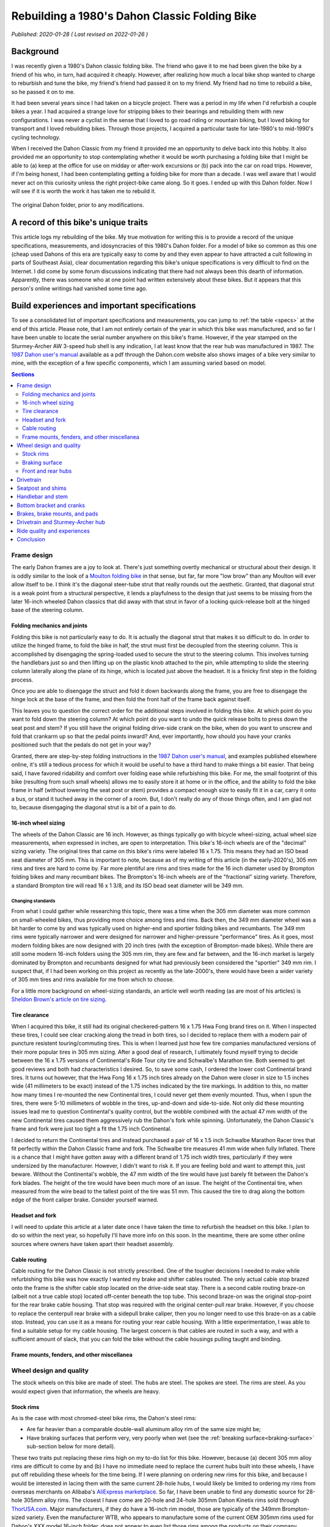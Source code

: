 Rebuilding a 1980's Dahon Classic Folding Bike
==============================================

*Published: 2020-01-28  ( Last revised on 2022-01-26 )*

Background
----------

.. image:: ../_static/img/dahon/IMG_20190727_100011.jpg
  :align: right
  :width: 50%

I was recently given a 1980's Dahon classic folding bike. The friend who gave it to me had been given the bike by a friend of his who, in turn, had acquired it cheaply. However, after realizing how much a local bike shop wanted to charge to reburbish and tune the bike, my friend's friend had passed it on to my friend. My friend had no time to rebuild a bike, so he passed it on to me.

It had been several years since I had taken on a bicycle project. There was a period in my life when I'd refurbish a couple bikes a year. I had acquired a strange love for stripping bikes to their bearings and rebuilding them with new configurations. I was never a cyclist in the sense that I loved to go road riding or mountain biking, but I loved biking for transport and I loved rebuilding bikes. Through those projects, I acquired a particular taste for late-1980's to mid-1990's cycling technology.

When I received the Dahon Classic from my friend it provided me an opportunity to delve back into this hobby. It also provided me an opportunity to stop contemplating whether it would be worth purchasing a folding bike that I might be able to (a) keep at the office for use on midday or after-work excursions or (b) pack into the car on road trips. However, if I'm being honest, I had been contemplating getting a folding bike for more than a decade. I was well aware that I would never act on this curiosity unless the right project-bike came along. So it goes. I ended up with this Dahon folder. Now I will see if it is worth the work it has taken me to rebuild it.


.. figure:: ../_static/img/dahon/IMG_20190727_095947.jpg
  :align: center
  :width: 75%

  The original Dahon folder, prior to any modifications.

.. todo::
  Add 'figure' of bike as it was when I started the project

A record of this bike's unique traits
-------------------------------------

This article logs my rebuilding of the bike. My true motivation for writing this is to provide a record of the unique specifications, measurements, and idosyncracies of this 1980's Dahon folder. For a model of bike so common as this one (cheap used Dahons of this era are typically easy to come by and they even appear to have attracted a cult following in parts of Southeast Asia), clear documentation regarding this bike's unique specifications is very difficult to find on the Internet. I did come by some forum discussions indicating that there had not always been this dearth of information. Apparently, there was someone who at one point had written extensively about these bikes. But it appears that this person's online writings had vanished some time ago.

Build experiences and important specifications
----------------------------------------------

To see a consolidated list of important specifications and measurements, you can jump to :ref:`the table <specs>` at the end of this article. Please note, that I am not entirely certain of the year in which this bike was manufactured, and so far I have been unable to locate the serial number anywhere on this bike's frame. However, if the year stamped on the Sturmey-Archer AW 3-speed hub shell is any indication, I at least know that the rear hub was manufactured in 1987. The `1987 Dahon user's manual`_ available as a pdf through the Dahon.com website also shows images of a bike very similar to mine, with the exception of a few specific components, which I am assuming varied based on model.

.. todo::
  Add 'figure' of hub markings showing mfg year
  Add actual user's manual PDF and preview

.. contents:: Sections
  :local:
  :depth: 2
  :backlinks: top

Frame design
^^^^^^^^^^^^

The early Dahon frames are a joy to look at. There's just something overtly mechanical or structural about their design. It is oddly similar to the look of a `Moulton folding bike`_ in that sense, but far, far more "low brow" than any Moulton will ever allow itself to be. I think it's the diagonal steer-tube strut that really rounds out the aesthetic. Granted, that diagonal strut is a weak point from a structural perspective, it lends a playfulness to the design that just seems to be missing from the later 16-inch wheeled Dahon classics that did away with that strut in favor of a locking quick-release bolt at the hinged base of the steering column.

.. todo::

   * Show frame design variants for Dahon Classic frames

Folding mechanics and joints
""""""""""""""""""""""""""""

Folding this bike is not particularly easy to do. It is actually the diagonal strut that makes it so difficult to do. In order to utilize the hinged frame, to fold the bike in half, the strut must first be decoupled from the steering column. This is accomplished by disengaging the spring-loaded used to secure the strut to the steering column. This involves turning the handlebars just so and then lifting up on the plastic knob attached to the pin, while attempting to slide the steering column laterally along the plane of its hinge, which is located just above the headset. It is a finicky first step in the folding process.

Once you are able to disengage the struct and fold it down backwards along the frame, you are free to disengage the hinge lock at the base of the frame, and then fold the front half of the frame back against itself.

This leaves you to question the correct order for the additional steps involved in folding this bike. At which point do you want to fold down the steering column? At which point do you want to undo the quick release bolts to press down the seat post and stem? If you still have the original folding drive-side crank on the bike, when do you want to unscrew and fold that crankarm up so that the pedal points inward? And, ever importantly, how should you have your cranks positioned such that the pedals do not get in your way?

Granted, there are step-by-step folding instructions in the `1987 Dahon user's manual`_, and examples published elsewhere online, it's still a tedious process for which it would be useful to have a third hand to make things a bit easier. That being said, I have favored ridability and comfort over folding ease while refurbishing this bike. For me, the small footprint of this bike (resulting from such small wheels) allows me to easily store it at home or in the office, and the ability to fold the bike frame in half (without lowering the seat post or stem) provides a compact enough size to easily fit it in a car, carry it onto a bus, or stand it tuched away in the corner of a room. But, I don't really do any of those things often, and I am glad not to, because disengaging the diagonal strut is a bit of a pain to do.

.. todo::

   * Add figure showing close-up operation of the hinge-clamp in the center of the frame
   * Add figure showing close-up operation of the spring-loaded lock pin for the steer column strut
   * Add figure showing close-up operation of the original folding crankarm
   * Describe joints and folding process
   * Show minimum fold size acheivable with original configuration
   * Describe folding compromises made during part selection for my rebuild


16-inch wheel sizing
""""""""""""""""""""
The wheels of the Dahon Classic are 16 inch. However, as things typically go with bicycle wheel-sizing, actual wheel size measurements, when expressed in inches, are open to interpretation. This bike's 16-inch wheels are of the "decimal" sizing variety. The original tires that came on this bike's rims were labeled 16 x 1.75. This means they had an ISO bead seat diameter of 305 mm. This is important to note, because as of my writing of this article (in the early-2020's), 305 mm rims and tires are hard to come by. Far more plentiful are rims and tires made for the 16 inch diameter used by Brompton folding bikes and many recumbant bikes. The Brompton's 16-inch wheels are of the "fractional" sizing variety. Therefore, a standard Brompton tire will read 16 x 1 3/8, and its ISO bead seat diameter will be 349 mm.

Changing standards
~~~~~~~~~~~~~~~~~~

From what I could gather while researching this topic, there was a time when the 305 mm diameter was more common on small-wheeled bikes, thus providing more choice among tires and rims. Back then, the 349 mm diameter wheel was a bit harder to come by and was typically used on higher-end and sportier folding bikes and recumbants. The 349 mm rims were typically narrower and were designed for narrower and higher-pressure "performance" tires. As it goes, most modern folding bikes are now designed with 20 inch tires (with the exception of Brompton-made bikes). While there are still some modern 16-inch folders using the 305 mm rim, they are few and far between, and the 16-inch market is largely dominated by Brompton and recumbants designed for what had previously been considered the "sportier" 349 mm rim. I suspect that, if I had been working on this project as recently as the late-2000's, there would have been a wider variety of 305 mm tires and rims available for me from which to choose.

For a little more background on wheel-sizing standards, an article well worth reading (as are most of his articles) is `Sheldon Brown's article on tire sizing`_.

Tire clearance
""""""""""""""

When I acquired this bike, it still had its original checkered-pattern 16 x 1.75 Hwa Fong brand tires on it. When I inspected these tires, I could see clear cracking along the tread in both tires, so I decided to replace them with a modern pair of puncture resistent touring/commuting tires. This is when I learned just how few tire companies manufactured versions of their more popular tires in 305 mm sizing. After a good deal of research, I ultimately found myself trying to decide between the 16 x 1.75 versions of Continental's  Ride Tour city tire and Schwalbe's Marathon tire. Both seemed to get good reviews and both had characteristics I desired. So, to save some cash, I ordered the lower cost Continental brand tires. It turns out however, that the Hwa Fong 16 x 1.75 inch tires already on the Dahon were closer in size to 1.5 inches wide (41 millimeters to be exact) instead of the 1.75 inches indicated by the tire markings. In addition to this, no matter how many times I re-mounted the new Continental tires, I could never get them evenly mounted. Thus, when I spun the tires, there were 5-10 millimeters of wobble in the tires, up-and-down and side-to-side. Not only did these mounting issues lead me to question Continental's quality control, but the wobble combined with the actual 47 mm width of the new Continental tires caused them aggressively rub the Dahon's fork while spinning. Unfortunately, the Dahon Classic's frame and fork were just too tight a fit the 1.75 inch Continental.

I decided to return the Continental tires and instead purchased a pair of 16 x 1.5 inch Schwalbe Marathon Racer tires that fit perfectly within the Dahon Classic frame and fork. The Schwalbe tire measures 41 mm wide when fully Inflated. There is a chance that I might have gotten away with a different brand of 1.75 inch width tires, particularly if they were undersized by the manufacturer. However, I didn't want to risk it. If you are feeling bold and want to attempt this, just beware. Without the Continental's wobble, the 47 mm width of the tire would have just barely fit between the Dahon's fork blades. The height of the tire would have been much more of an issue. The height of the Continental tire, when measured from the wire bead to the tallest point of the tire was 51 mm. This caused the tire to drag along the bottom edge of the front caliper brake. Consider yourself warned. 

.. todo::
  Insert 3 images

  * side by side images of the original tire markings vs the new Schwalbes
  * an image showing the original tire laid overtop the Continental tire

Headset and fork
""""""""""""""""

I will need to update this article at a later date once I have taken the time to refurbish the headset on this bike. I plan to do so within the next year, so hopefully I'll have more info on this soon. In the meantime, there are some other online sources where owners have taken apart their headset assembly.

.. todo::

   * Describe fork and headset design
   * Provide link to more info on headset
   * I will update this section when I eventually refurb the headset

Cable routing
"""""""""""""
Cable routing for the Dahon Classic is not strictly prescribed. One of the tougher decisions I needed to make while refurbishing this bike was how exactly I wanted my brake and shifter cables routed. The only actual cable stop brazed onto the frame is the shifter cable stop located on the drive-side seat stay.  There is a second cable routing braze-on (albeit not a true cable stop) located off-center beneath the top tube. This second braze-on was the original stop-point for the rear brake cable housing. That stop was required with the original center-pull rear brake. However, if you choose to replace the centerpull rear brake with a sidepull brake caliper, then you no longer need to use this braze-on as a cable stop. Instead, you can use it as a means for routing your rear cable housing. With a little experimentation, I was able to find a suitable setup for my cable housing. The largest concern is that cables are routed in such a way, and with a sufficient amount of slack, that you can fold the bike without the cable housings pulling taught and binding.

.. todo::

  * add close up photos of cable related braze-ons
  * add photos with highlighted cable overlay lines
  * Discuss the amount of cable slack required for stem adjustment/removal and folding

Frame mounts, fenders, and other miscellanea
""""""""""""""""""""""""""""""""""""""""""""

.. todo::

   * Discuss the other mounting points included on the frame
      * The stem tower reflector mount (and a cheap lighting solution)
      * The lack of fork eyelets and an easy workaround for the front fender stays
      * The small screw mount for the original chainguard
      * The rear seatstay cross-bracket for rack mounting
      * The rear eyelests for fender/rack mounting
   * Discuss fender replacement options (Brompton vs. others)

Wheel design and quality
^^^^^^^^^^^^^^^^^^^^^^^^

.. todo::

  * Discuss how hard it is to find replacement alloy rims, with the exception of Alibaba's marketplace
  * Also mention the steeply angled braking surface and the challenge it presents (as well as the poor brake grip in wet weather)
  * Discuss the o.l.d. for the front and rear hubs
  * Discuss the difficulty of finding replacement front hubs
  * Discuss the bearing sizes required

The stock wheels on this bike are made of steel. The hubs are steel. The spokes are steel. The rims are steel. As you would expect given that information, the wheels are heavy.

Stock rims
""""""""""

As is the case with most chromed-steel bike rims, the Dahon's steel rims:

* Are far heavier than a comparable double-wall aluminum alloy rim of the same size might be;
* Have braking surfaces that perform very, very poorly when wet (see the :ref:`breaking surface<braking-surface>` sub-section below for more detail).

These two traits put replacing these rims high on my to-do list for this bike. However, because (a) decent 305 mm alloy rims are difficult to come by and (b) I have no immediate need to replace the current hubs built into these wheels, I have put off rebuilding these wheels for the time being. If I were planning on ordering new rims for this bike, and because I would be interested in lacing them with the same current 28-hole hubs, I would likely be limited to ordering my rims from overseas merchants on Alibaba's `AliExpress marketplace <https://www.aliexpress.com/>`_. So far, I have been unable to find any domestic source for 28-hole 305mm alloy rims. The closest I have come are 20-hole and 24-hole 305mm Dahon Kinetix rims sold through `ThorUSA.com <http://thorusa.com/>`_. Major manufacturers, if they do have a 16-inch rim model, those are typically of the 349mm Brompton-sized variety. Even the manufacturer WTB, who appears to manufacture some of the current OEM 305mm rims used for Dahon's XXX model 16-inch folder, does not appear to even list those rims among the products on their company website.

As for the 305mm rims available on the `AliExpress marketplace <https://www.aliexpress.com/>`_, those appear to be limited to KinLin and LitePro K-fun rims, for which I can find no reviews nor manufacturer documentation online.

.. _`braking-surface`:

Braking surface
"""""""""""""""

As was the case for many old steel bicycle rims, the braking surfaces of the rim are angled by design rather than being parallel to one another. As a result, the original brake pads that came on this bike were also angled (TODO: ADD IMAGE OF BRAKE PADS). This was required to provide flush contact between the pads and the rim sidewalls. Unfortunately, this also means that new commonly available brake pads will not sit flush to the rims while braking. Also, as mentioned above, because the brake surfaces of the rim are chromed steel, brake performance is poor in wet conditions. The sensation I get while riding these rims in the rain, is that it takes additional pressure on the brake levers and at least one or two revolutions of the wheels for the brake pads to clear (or squeegee) enough water from the braking surface for the brakes to begin gripping the smooth chromed surface. Surprisingly though, the original 1980's brake pads still show little wear and offer excellent braking grip in dry conditions. However, because I use this Dahon as a commuting and all weather errand bike, I'd like to achieve better braking performance in wet conditions. After doing some research, it appears there were some vintage `brake pads with leather inserts`_ that offered better braking with steel rims in wet weather. But, rather than trying to locate some of these pads to see how they work, I think I will first opt to install a set of KoolStop Salmon Compound Continental brake pads to see if they improve wet weather braking performance (TODO: INCLUDE IMAGE OF KOOLSTOP CONTINENTALS). The only downside to this approach, is that I will need to first sand the brakpads to achieve the required angle such that they sit flush to the angled braking surface. I will try to remember to provide an update on how well this works once I have had an opportunity to give the KoolStop pads a try.

Front and rear hubs
"""""""""""""""""""


Drivetrain
^^^^^^^^^^



Seatpost and shims
^^^^^^^^^^^^^^^^^^

The original seatpost for this bike is a two-piece telescoping seatpost made of chromed steel. The maximum length of this seatpost, when extended to the minimum insert lines for each piece is XX mm. If you are 6 feet tall or taller, chances are, this seatpost will likely not be long enough for you. At roughly five feet eleven inches tall, this seatpost just barely works for me. Replacing the seatpost with something long however, would prove a bit difficult.

The outide diameter for the lower portion of the seatpost is approximately XX.X mm. A plastic shim is used to fit the seatpost to the frame. The inside diameter of the frame's seat tube is approximately XX.X mm. The outside diameter of the upper portion of the seatpost is approximately XX.X mm. A plastic shim is used to fit the upper portion to the lower portion. The inside diameter of the lower portion is XX.X mm. Both seatposts have a groved channel that runs most of their length, and those channels fit to grooves in each of the plastic shims. The plastic shims, combined with these grooves, make seat height adjustment and compression of the seatpost much easier for folding purposes. However, while riding the seatpost fully extended to the minimum insert lines, I found that the quick-release bolts and plastic shims were insufficient for preventing the seatpost from slowly slipping further and further into the frame when riding the bike. Often, after two to four miles of riding, the seat would be noticeably lower, having slipped by 3 or more centimeters.

To solve this seatpost slipping problem, and to gain an additional couple centimeters of vertical length, I sought to replace the seatpost and to replace the plastic shims with shims made of aluminum. 

Finding a suitable replacement seatpost proved difficult. While there are one-piece extra long Dahon seatposts available, it is questionable that they would provide any additional length over the stock steel telescoping seatpost that came on this Dahon. Their XX.XX mm outside diameter would likely work with a careful shim choice, but the lower overall height of the classic Dahon's seat tube when compared to that of a more modern frame, meant that the extra long seatpost was not really extra long when compared to these 1980's frames. Some additional discussion with other Dahon owners also proved this suspicion to be true as can be seen in this `BikeForums.net seat post discussion thread`_. Additionally, the only suitable telescoping seatpost I could find was one manufactured by Tern. Length-wise, this Tern seatpost would probably work. However, it is only available in black, and I could not bring myself to using a black seatpost on this bike. With the rest of the bike frame being red and chrome (or silver), I just felt that the black would ruin the the original lines of this strangely mechanical (and fun to look at) bike frame.

In the end, I choose to replace just the upper portion of the seatpost with a 27.2 mm diameter Dajia Cycleworks 1b extra long 400 mm single-bolt aluminum seatpost, which was available through Velo-Orange. To properly fit this Dajia seatpost to the lower portion, I replaced the XX.X mm to XX.X mm plastic shim with a XX.X mm to 27.2 mm aluminum shim. The only problem I ran into was that the grooved recess in the lower portion of the seatpost prevented me from inserting the new Dajia seatpost all the to the minimum insert line. To overcome this issue, I simply used a bastard file to shave away some aluminum from the edge of the seat tube, just along the front bottom of the tube. This allowed me to insert the seat post an addiitonal few millimeters resolving this problem.

In addition to replacing the upper portion of the seatpost and the upper shim, I also replaced the lower XX.X mm to XX.X mm plastic shim with an aluminum of approximately the same diameters (XX.X mm to XX.X mm), and I replaced the quick release seatpost clamp levers with simple Xm stainless steel bolts and nylon lock nuts. The purpose of replacing the quick release bolts was to help discourage seatpost theft when locking the bike and leaving it unattended, and to hopefully increase the amount of torque I might be able to apply to the bolts to further prevent seatpost slippage. However, even with these changes, there is a tremendous amount of torque I need to apply while tightening the lower bolt to prevent the extremely smooth chromed lower seatpost tube from slipping over time into the frame while riding. Fiber paste also doesn't seem to provide any additional grip on this particular seatpost, and only seems to exhasperate the slipping problem. Therefore, I've carefully cleaned the seatpost and inside of the shim of any remaining grease, and I've tightened down the bolt as hard as I could to keep the seatpost locked in place. Currently, this appears to be working, so I'll keep my fingers crossed. This is not ideal, but the fact that the seatpost clamp is steel and the bolt is a more robust Xm bolt rather than Xm, helps alleviate some of my worry that the bolt or clamp might suddenly fail. Still, this is something I would like to resolve with a bit less brute force. But, the chromed seatpost is extremely smooth, and there is a lot of leverage being applied by the seatpost at the point where it meets the frame due to the extremely long length of the seatpost. So, it's not surprising that seatpost slippage is a problem with this design.

.. todo::

   * Add figure of filed Dajia seatpost
   * Add figures showing old vs. new seatpost shims
   * Add figures showing old vs. new seatpost setup
   * Describe the original telescoping seatpost, lengths, diameters, shims, etc.
   * Describe the difficulty of finding longer seatposts (single-piece vs. Tern or Brompton telescoping)
   * Discuss the problem of seatpost slippage and getting a tight enough grip with the lower seatpost collet
   * Describe guide indent on lower seatpost and challenges presented
   * Describe replacement shims, lower vs. upper (and restriction that inner lip and guideline present for upper shim)
   * Describe upper replacement post from Orange Velo and filing required to fit in to min-insert line

Handlebar and stem
^^^^^^^^^^^^^^^^^^

The original stem and handlebar for this bike are made of chromed steel. The extending post of the stem is roughly XX mm in diameter with XX mm of reach and a 25.4 mm clamp diameter. I am hesitant to call this a "quill" stem, because the post is a simple tube, rather than a traditional stem with an extending bolt. In order to tighten the stem into place, you use the quick release bolt at the top of the folding steer tube. To aid in the ability to easily slide the stem up and down, in order to make folding easier, there is a grooved plastic shim between the steer tube and the stem post, and the stem post itself has a grooved channel to match the shim. This groove and channel helps to keep the stem aligned to the front wheel. This helps to prevent the stem from shifting left to right while sliding it up and down.

The handlebar is a fairly narrow (XX mm end-to-end) flat bar with approx. XX degrees of sweep. This little bit of sweep does aid in wrist comfort versus a truly flat bar, but the molded hard plastic grips don't make for a very soft touch for the palms and fingers. Overall, it's not horrible, but I have never been a particularly big fan of flat bars, and I find them limiting to the amount of time I am willing to spend on a bike due to wrist and palm discomfort and eventual numbness in my fingers. For that reason, I knew from the beginning that I wanted to find an alternative handlebar setup; one that might offer multiple hand positions and be more comfortable on longer rides.

However, I never much cared for dropbars either. Plus, the vertical drop from a set of dropbars would also more likely interfere with with the folding mechanics of the bike based on a few initial experiments where I fitted the bike with a set of spare dropbars I had stored in the basement. I had always been somewhat partial to Nitto mustache bars, and the felt familiar because I had been riding a 1993 Bridgestone XO-1 fitted with a set for the better part of two decades. So, I thought I might try to find an alternative form of "mustache" bar with a bit less reach and perhaps curved to be a bit more comfortable on longer rides. Eventually I settled on the Porteur bars offered by Velo-Orange. These aluminum bars have a XX.X grip diameter, so that they can take hooded (i.e. road) brake levers, and the inner diameter at each end is XX.X mm, meaning that they are compatible with a bar-end shifter. Even better, they offer several hand positions, have less reach and less drop than the traditional Nitto mustache bars, and they sweepback further. All of these factors make for an overall familiar riding experience, but with more comfort in a slightly more relaxed riding position. The only real shortcomin is the overall width of the bars, which measure XX.X mm center-to-center, making them a more narrow than I'd like for a city commuting bike. But, nonetheless, they are still comfortable and serve their purpose well. 

I did initially attempt to replace the original steel stem with a traditional 1" diameter long-quill aluminum dirt drop styled stem for a more traditional look and to increase the reach of my riding position on this bike. To accomplish this, I found a low-cost Senqi quill stem with XX.X mm reach and an extra long quill that measured XX.X mm from clamp center to the quill's 'minimum insert line. Instead of the original plastic steer tube shim, I used a set of two aluminum shims to reduce the inner diameter of the steer tube column down from XX.X mm to 22.2 mm. This was accomplished by using a 25.4 mm to 22.2 mm shim nested within a XX.X mm to 25.4 mm shim. And, because the stem was secured using the steer column clam, rather than the wedge-shaped expander on the stem's quill, this approach worked very well for securing both shims and the stem itself. However, after several months of riding the Dahon with this alternative stem setup, I ultimately decided that the reach was a bit too far for my taste, and that I couldn't get the handlebars up quite as high as I wanted on this bike. Interestingly, this choice also coincided with an overall shift in my preferred riding position, and took place along side a larger push to improve comfort in my general riding position. Therefore, I swapped the long-quill dirt drop stem back out with the original short-reach steel stem, and couldn't be happier with my choice. Between my well-worn B17 Brooks saddle, the Velo-Orange Porteur bar, the increased handlebar height, and the reduced reach of the original stem, this bike is set up for very comfortable (and fast) distance riding.

.. todo::

   * Add figures showing quill vs. original stem
   * Add figure showing riding positions with porteur bar
   * Add figures showing Nitto Mustache bar vs. VO Porteur bar
   * Describe chrome steel folding stem tower, angled hinge, and diagonal support strut
   * Describe telescoping chromed steel stem and shim
   * Describe original steel flat handlebar
   * Discuss new stem choice and challenges finding one with long enough quill (and possible options to replace with unthreaded)
   * Discuss shim sizing challenges and double-shim solution
   * Discuss handelbar choice and preferences

Bottom bracket and cranks
^^^^^^^^^^^^^^^^^^^^^^^^^
If you are thinking about purchasing a new bottom bracket for a Dahon Classic frame, be aware of four very important things...

First, you will not be able to use a typical sealed cartridge bottom bracket with a sealed enclosure. The Dahon's seat tube passes through the frame's bottom bracket shell (see illustration below), meaning that you will need to use a traditional 3-piece cup and cone style bottom bracket. A sealed cartridge bottom bracket such as a Shimano BB-UN55 will not have sufficient room to pass through the bottom bracket shell. When I replaced the bottom bracket, I ended up using a 3-piece 1990's Shimano bottom bracket with english threaded cups with an 68 x 115 mm width spindle.

Second, the Dahon bottom bracket shell is not actually 68 mm wide. Instead, the shell is a non-standard width and measures XX mm. This means that the easier to source 68 mm bottom brackets do not fit perfectly. Instead of the adjustable drive-side bottom bracket cup sitting relatively flush with the lockring after adjustment, it will actually extend close to XX mm past the lockring. Structurally, this means that the drive-side bottom bracket cup is potentially weaker and more at risk of cracking or shearing than it might otherwise be when installed in a properly sized bottom bracket shell. However, it has thus far held up to several months of riding. So, I'll need to wait and see how this works long term. If it does eventually fail, the original Dahon bottom bracket still had some life left in it. So, I would likely just swap it back out if required.

Third, it will likely be extremely hard to extract the original crank arms from the spindle. The original folding steel crankset that came with this bike had no threading in the recess near the crank bolt. That means you will not be able to thread a crank remover onto either crankarm in order to remove them. I ended up using a general purpose gear puller to remove the crankarms from the bottom bracket spindle. It wasn't particularly easy to do, but I was able to do it. Below is a photo of the gear puller I ended up using.

Once I was able to remove the crankarms and replace the bottom bracket, I decided to replace the steel folding crankarms with a lighter set of forged aluminum cranks. For this, I used an old Sugino XD 175mm crankset I had in my parts bin. This crankset had the same 110 mm bolt-center diameter (BCD), so it meant that I could reuse the original XX tooth steel chainring, and it provided a slightly larger Q-factor, allowing the crankarms to clear the dual-pivot sidepull brake I used to replace the original centerpull rear brake. 

Swapping out the original steel crankarms for these lighter Sugino XD cranks probably also struck me as the easiest way to reduced the overall weight of this bike. Swapping these out probably reduced the weight by close to 2 pounds. 

Fourth, not all classic Dahon frames of this era use 3-piece cranks. Some were manufactured for use with the cheaper 1-piece cranksets often found on the department store bikes of this era. The bottom bracket housing of those 1-piece cranksets are a different diameter and are too large for the use of a 3-piece bottom-bracket. One-piece to three-piece adapters do exist, but I have no experience with them (nor do I really have much experience with one-piece cranks), so some additional research will be required on this topic.

.. todo::

   * Discuss 3-piece crank vs. single-piece seen in some photos (add photos and links to other resources)
   * Draw and add illustration of the bottom bracket shell with seattube intrusion
   * Add figure showing gear puller used for this task
   * Add figure showing clearance between Sugino crankarm and rear brake arms
   * Add figure showing actual bottom bracket shell width measurement and overhanging cup threads.


Brakes, brake mounts, and pads
^^^^^^^^^^^^^^^^^^^^^^^^^^^^^^

.. todo::

   * Discuss original brake calipers (front sidepull, rear centerpull
   * Discuss brake reach requirements and version of replacement brake calipers used
   * Note the importance of buying the correct mount-type versions of those calipers
   * Discuss sharp angle of braking surface on the steel wheel rims and the challenge that presents for brakepad surface contact


Drivetrain and Sturmey-Archer hub
^^^^^^^^^^^^^^^^^^^^^^^^^^^^^^^^^

The drivetrain for this bike is an all steel Sturmey Archer AW 3-speed hub stamped with the "87" to indicate the year of manufacture, 1987. Sheldon Brown provides a great overview of these `older Sturmey-Archer AW hubs`_ on his site, and also provides information on `servicing Sturmey-Archer 3-speed hubs`_ and links to some official `Sturmey-Archer hub service documentation`_. The hub has a narrow 100 mm width over lock-nut distance (OLD) to match the Dahon's rear dropout spacing. As far as I can tell, this is a non-standard OLD for Sturmey-Archer AW 3-speed hubs. The hub is fitted with a XX tooth cog and the chainring is XX tooth and made of steel. Overall, this combination offers a reasonable gear range for general riding. If the documentation I found is correct, these AW hubs (i.e. wide-ratio hubs) have an overall range of 177%. The middle gear (i.e. Gear 2) is 100% direct drive, making it XX gear inches with this current XX-XX chainwheel-cog combination and XX inch wheel and tire diameter. Gear 1 is 75%, making it XX gear inches, and Gear 3 is 133%, making it XX gear inches. When the shift cable is entirely slack, the hub is in Gear 3, the most difficult gear.

Hub width

Overhauling the hub and broken bearing

Prior to riding this bike any further than 20 meters, I needed to attend to the drivetrain. Issues with the original shifter cable and cable housing made it impossible to shift the rear hub using the original Sturmey-Archer trigger shifter. I am thankful for this issue, because it prevented me from riding the bike right away. If I had ridden the bike for any real distance before taking the time to replace the bearings in the rear hub, I likely would have done some real damage to the Sturmey-Archer hub. Upon removing the hub axle, I discovered that one of the driveside bearings had cracked in half (TODO: ADD PHOTO), with some additional shards breaking free from the bearing. After removing the original bearings and cleaning the bearing races, I spent some time sweeping the inside cavity of the hub with a magnetic screwdriver shaft, with the hopes of collecting any remaining pieces of fractured bearing steel before they have an opportunity to cause any lasting damage to the hub's internal gears.

Replacing the old school trigger shifter with a more familiar barend design.

Overall, this drivetrain offers a decent range of gearing for flats and mild hills. However, one major issue with this model Sturmey-Archer hub is the ease with which is can slip into "neutral". If the cable tension is not properly adjusted, it is easy to not fully engage each gear. This is a problem, because the hub will not engage the sprocket when in neutral (i.e. the space between gears). I have experienced this by having the hub suddenly drop out of second gear, causing my feet to spin freely. If I had been standing and pedaling with a lot of force, this might have caused my feet to slip off of the pedal. I am sure that would have ended poorly. I was able to largely resolve this issue by carefully adjusting the inline cable tensioning bolt, where the shift cable meets the hub (TODO: ADD PHOTO). However, it sounds like these older Sturmey-Archer AW hubs have a propensity to drop into neutral under heavy load, which doesn't bode well for my long-term use of this hub. As it currently stands, I tend to stay seated while climbing hills because of how unstable the small wheels make this frame feel while pedaling out the saddle. Since learning about the risk of the hub slipping to neutral, I am even less apt to stand while pedaling. I am guessing that having the pedals suddenly spin free of resistence in the middle of a standing pedaling motion would likely result in my feet slipping from the pedals and my body crashing to the ground.

Replacing this drivetrain might prove difficult, primarily because of the odd-ball 100 mm OLD spacing of the rear dropouts on this frame. This is narrower than most rear hubs on the market, and is even narrower than the 110 mm width of older track hubs, or the 120 mm of newer track hubs or the old 5-speed hubs of the 1980's. Wih the old 7-speed road hubs of the late-80's and early-90's measuring 126 mm wide and the slightly more modern 8-, 9-, and 10-speed hubs that followed measuring 130 mm for road hubs and 135 mm for mountain bike hubs, I will need to get creative when I finally decide to replace this old Sturmey-Archer rear hub. It is very likely that I can gain some additional space between the rear drops by `cold-setting the rear triangle`_. However, the short length of the seatstays mean that a good deal of leverage will be needed to spread the drops, and care will probably need to be taken to not damage the frame during the process. Even then, spreading the drops by 3 or more centimeters seems to be out of the question, meaning that the more modern 130 mm or 135 mm rear hubs are likely not an option. And, while I could imagine this bike being fun to ride with either a single-speed or fixed-gear drivetrain, a matching 32- or 36-hole rim will likely be impossible to find in such a small wheel diameter, meaning that I will likely not be able to find a suitable track hub, considering that most are drilled for 36 spokes. When it comes time to replace this Sturmey-Archer hub, I expect finding a suitable solution to be quite a challenge.  

.. todo::

   * Discuss the original sturmey-archer hub for this bike and hub maintanence
   * Discuss bearing sizes required and the broken bearing contained in the hub
   * Discuss the original shifter and finding a barend replacement
   * Discuss the issue with the hub slipping into neutral under heavy load or when mal-adjusted
   * Discuss the cog and chainring combination and resulting gear ratios

Ride quality and experiences
^^^^^^^^^^^^^^^^^^^^^^^^^^^^

I have been riding this bike for several months now since completing my rebuild of it. I have mostly used it as a commuter and errand bike, but have also taken it on several longer casual rides that likely ranged from 10 to 15 miles. Overall, this is a fun bike to ride. And, once I had addressed the few initial comfort issues stemming from the original generic saddle I had placed on it and the just-too-long reach caused by the quill stem I had first decided to use, this bike has been very comfortable for longer rides. The well-worn Brooks B17 saddle and the short XX mm reach of the original steel stem, which allows me to get the handlebars just above the height of the saddle, both compliment the look and feel of this bike very well. Additionally, there is some flex in the long steel seatpost, which helps to smooth the ride on this bike. I am thankful for this bit of "suspension". The 16 inch wheels don't really do me any favors when the surface I am riding on gets rough. Keeping the XX mm (1.5 inch) width tires to a low XX p.s.i. does help somewhat for dampening road noise and smoothing over the bumps a little bit, but the ability of the seatpost to absorb even more of the shock and vibration is an added benefit.

In addition to difficulty rolling over rough or broken surfaces, the small wheel size also makes the bike feel unstable relative to a larger wheel bike when standing on the pedals. This instability coupled with the slight bit of play in the steering column construction leads me to stay seated for difficult hill climbs where I might otherwise stand to make pedaling a bit easier. The steering column play is subtle, but still noticable when applying force to the handlebars during strenuous pedaling efforts. I believe that this play is attributable to the diagonal strut, which offers an imperfect rigid support for the foldable hinged steering column. It is not unusual to hear creaking in the hinged joint at the base of the diagonal strut when unevenly weighting and unweighting the the handlebars. This does not inspire much confidence during high load pedaling efforts.

However, overall this bike is fun to ride, and odd enough to ellicit the occasional smile or question from people who spot me riding. It also doesn't feel as slow or as clunky as I would expect from

.. todo::

   * Discuss unique ride-quality traits
      * Gearing
      * Creakiness
      * Instability while standing
      * Flex
      * Riding position and seattube geometry

Conclusion
^^^^^^^^^^

.. todo::

   * How was the process and can I say it was worth it?
   * How much did I spend and what were the biggest challenges?

.. _specs:

Important specifications and measurements
-----------------------------------------

For useful reference, below is a table outlining the important measurements and specifications related to this bike frame:

.. list-table::
    :widths: auto
    :header-rows: 1

    * - Part
      - Measurement
      - Notes
    * - Wheel diameter
      - 16 x 1.75 (305 mm ISO)
      - The wheels are ISO 305 mm 16 inch wheels (i.e. decimal sized), not the slightly larger standard used on current Bromptons, which is ISO 349 mm (i.e. fractional sized). See `Sheldon Brown's article on tire sizing`_ for more details.
    * - Rims
      - 28-hole chromed-steel, XX mm external rim width
      - These rims have :ref:`an unusually steep angle to their braking surfaces<braking-surface>`, making brakepad replacement tricky.
    * - Tire clearance  
      - XX tire width
      - The original tires that came with this bike were labeled 16 x 1.75 (expected to be 45 mm), but their actual mounted width was closer to 16 x 1.50 (38 mm). Due to limited front fork clearance, I needed to use a modern 16 x 1.50 or 38 mm width tire.
    * - Front hub
      - 64 mm O.L.D., XX mm axle width, 28 spoke, cup and cone design
      - The front hub is made of steel. The fork spacing and hub over-lock-nut-distance (O.L.D.) is extremely narrow. The narrowest modern bike hubs I have seen are 74 mm (versus the standard 100 mm O.L.D), which is found on some ultra compact Bike Friday and Dahon models.
    * - Rear hub
      - 100 mm O.L.D., `Sturmey-Archer AW 3-speed`_, XX mm axle width, 28 spoke
      - The Sturmey-Archer rear hub is the classic AW 3-speed design with an oiling port and steel exterior hub casing. 
    * - Bottom bracket and spindle
      - English threaded cups with approx. 68 x 115 mm tapered spindle
      - A cup and cone style bottom bracket must be used. The seatube passes partially through the bottom bracket shell and prevents the insertion of a fully-encased sealed cartridge bottom bracket.
    * - Seatpost diameter
      - 33.9 mm lower-tube exterior (XX mm interior), XX mm upper-tube exterior (XX mm interior)
      - The upper and lower seaposts use plastic shims to make slide adjustments easier. The bike frame's vertical seat tube has an internal diameter of approximately 36 mm.
    * - Seat tube length
      - XX mm maximum effective length from the "max insert" line to the saddle rails.
      - The telescoping seatpost is made of chromed-plated steel tubing and the full length of the seatpost is XX mm fully extended, from the bottom of the seatpost to the saddle rails.
    * - Stem length
      - XX mm reach and XX mm from the "max insert" line to the center of the handlebar clamp
      - The adjustable stem is made of chrome-plated steel tubing and the full length of the stem is XX from the bottom of the tube to the top of the clamp. Similar to the seatpost, the stem also uses a plastic shim to make slide adjustments easier. The bike frame's vertical stem insertion tube has an internal diameter of approximately XX mm
    * - Stem clamp diameter
      - 25.4 mm
      - The stem clamp diameter is the ISO standard size for upright style handbars. 
    * - Rear brake
      - Centerpull with approximately XX mm available reach
      -
    * - Front brake
      - Side pull caliper with approx. XX mm available reach
      - 

Related sites and resources
---------------------------

* https://raw134.blogspot.com/2011/05/proses-rebuild-classic-dahon-80s-n-90s.html
* https://bigdummydaddy.blogspot.com/2016/04/new-old-3-speed-dahon-classic-iii.html
* https://www.flickriver.com/photos/number5/sets/72157606937764955/
* https://jsyang.ca/cycling/dahon-classic-v/
* https://www.bikeforums.net/folding-bikes/1069858-classic-old-steel-dahons-questions-dreams.html
* https://www.bikeforums.net/folding-bikes/1124712-new-folders-dahon-classic-iii.html
* https://www.flickr.com/groups/719280@N24/
* https://bootiebike.com/dahon/dahon.htm

.. _1987 Dahon user's manual: https://dahon.com/wp-content/uploads/2018/03/1987-Dahon-Folder-Users-Manual.pdf
.. _Sheldon Brown's article on tire sizing: https://sheldonbrown.com/tire-sizing.html
.. _Sturmey-Archer AW 3-speed: https://sheldonbrown.com/sturmey-archer/aw.html
.. _Moulton folding bike: http://www.moultonbicycles.co.uk/
.. _BikeForums.net seat post discussion thread: https://www.bikeforums.net/folding-bikes/1184155-extra-long-seatpost-options-dahon-folding-bike-litepro-650mm.html
.. _Reddit 305 mm rims discussion thread: https://www.reddit.com/r/foldingbikes/comments/nxd6zs/trying_to_find_16_305_mm_rims_for_classic_dahon/
.. _Reddit front hub discussion thread: https://www.reddit.com/r/foldingbikes/comments/cowbsk/options_for_new_dahon_classic_iii_front_hub/
.. _older Sturmey-Archer AW hubs: https://www.sheldonbrown.com/sturmey-archer_3-spd.html#older
.. _servicing Sturmey-Archer 3-speed hubs: https://www.sheldonbrown.com/sturmey-archer/aw.html
.. _Sturmey-Archer hub service documentation: https://hadland.files.wordpress.com/2012/07/aw.pdf
.. _cold-setting the rear triangle: https://sheldonbrown.com/frame-spacing.html#frameadjustment
.. _brake pads with leather inserts: https://restoringvintagebicycles.com/2021/11/28/brake-pads-for-steel-rims/
